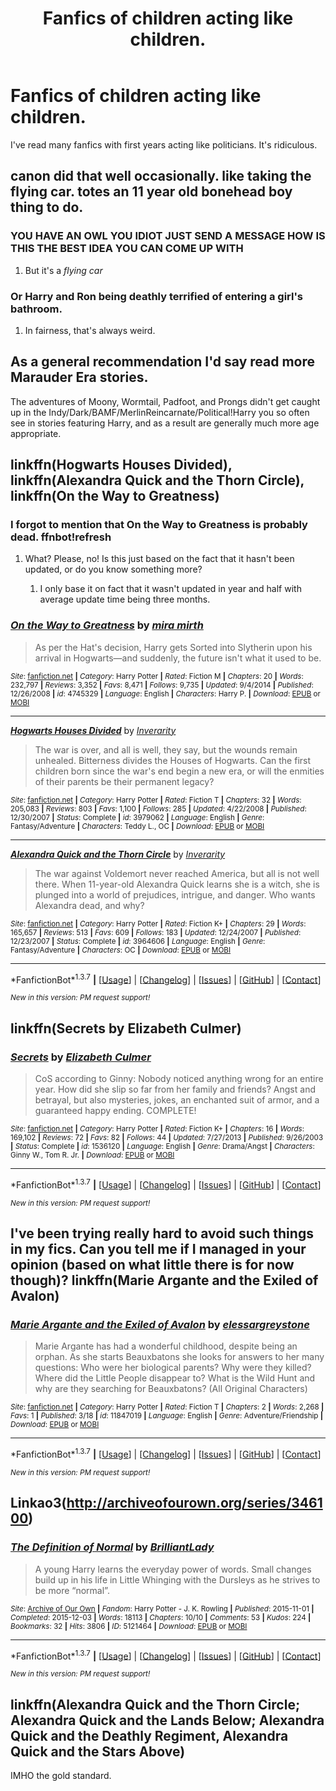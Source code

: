 #+TITLE: Fanfics of children acting like children.

* Fanfics of children acting like children.
:PROPERTIES:
:Score: 26
:DateUnix: 1458646056.0
:DateShort: 2016-Mar-22
:FlairText: Request
:END:
I've read many fanfics with first years acting like politicians. It's ridiculous.


** canon did that well occasionally. like taking the flying car. totes an 11 year old bonehead boy thing to do.
:PROPERTIES:
:Author: sfjoellen
:Score: 19
:DateUnix: 1458646476.0
:DateShort: 2016-Mar-22
:END:

*** YOU HAVE AN OWL YOU IDIOT JUST SEND A MESSAGE HOW IS THIS THE BEST IDEA YOU CAN COME UP WITH
:PROPERTIES:
:Author: Hpfm2
:Score: 25
:DateUnix: 1458657915.0
:DateShort: 2016-Mar-22
:END:

**** But it's a /flying car/
:PROPERTIES:
:Author: chaosattractor
:Score: 11
:DateUnix: 1458679557.0
:DateShort: 2016-Mar-23
:END:


*** Or Harry and Ron being deathly terrified of entering a girl's bathroom.
:PROPERTIES:
:Author: BigFatNo
:Score: 19
:DateUnix: 1458663897.0
:DateShort: 2016-Mar-22
:END:

**** In fairness, that's always weird.
:PROPERTIES:
:Author: Laoscaos
:Score: 5
:DateUnix: 1458703414.0
:DateShort: 2016-Mar-23
:END:


** As a general recommendation I'd say read more Marauder Era stories.

The adventures of Moony, Wormtail, Padfoot, and Prongs didn't get caught up in the Indy/Dark/BAMF/MerlinReincarnate/Political!Harry you so often see in stories featuring Harry, and as a result are generally much more age appropriate.
:PROPERTIES:
:Author: NaughtyGaymer
:Score: 9
:DateUnix: 1458659825.0
:DateShort: 2016-Mar-22
:END:


** linkffn(Hogwarts Houses Divided), linkffn(Alexandra Quick and the Thorn Circle), linkffn(On the Way to Greatness)
:PROPERTIES:
:Author: Satanniel
:Score: 5
:DateUnix: 1458650136.0
:DateShort: 2016-Mar-22
:END:

*** I forgot to mention that On the Way to Greatness is probably dead. ffnbot!refresh
:PROPERTIES:
:Author: Satanniel
:Score: 2
:DateUnix: 1458652335.0
:DateShort: 2016-Mar-22
:END:

**** What? Please, no! Is this just based on the fact that it hasn't been updated, or do you know something more?
:PROPERTIES:
:Author: PlatoandtheSunshines
:Score: 1
:DateUnix: 1458671240.0
:DateShort: 2016-Mar-22
:END:

***** I only base it on fact that it wasn't updated in year and half with average update time being three months.
:PROPERTIES:
:Author: Satanniel
:Score: 1
:DateUnix: 1458681771.0
:DateShort: 2016-Mar-23
:END:


*** [[http://www.fanfiction.net/s/4745329/1/][*/On the Way to Greatness/*]] by [[https://www.fanfiction.net/u/1541187/mira-mirth][/mira mirth/]]

#+begin_quote
  As per the Hat's decision, Harry gets Sorted into Slytherin upon his arrival in Hogwarts---and suddenly, the future isn't what it used to be.
#+end_quote

^{/Site/: [[http://www.fanfiction.net/][fanfiction.net]] *|* /Category/: Harry Potter *|* /Rated/: Fiction M *|* /Chapters/: 20 *|* /Words/: 232,797 *|* /Reviews/: 3,352 *|* /Favs/: 8,471 *|* /Follows/: 9,735 *|* /Updated/: 9/4/2014 *|* /Published/: 12/26/2008 *|* /id/: 4745329 *|* /Language/: English *|* /Characters/: Harry P. *|* /Download/: [[http://www.p0ody-files.com/ff_to_ebook/ffn-bot/index.php?id=4745329&source=ff&filetype=epub][EPUB]] or [[http://www.p0ody-files.com/ff_to_ebook/ffn-bot/index.php?id=4745329&source=ff&filetype=mobi][MOBI]]}

--------------

[[http://www.fanfiction.net/s/3979062/1/][*/Hogwarts Houses Divided/*]] by [[https://www.fanfiction.net/u/1374917/Inverarity][/Inverarity/]]

#+begin_quote
  The war is over, and all is well, they say, but the wounds remain unhealed. Bitterness divides the Houses of Hogwarts. Can the first children born since the war's end begin a new era, or will the enmities of their parents be their permanent legacy?
#+end_quote

^{/Site/: [[http://www.fanfiction.net/][fanfiction.net]] *|* /Category/: Harry Potter *|* /Rated/: Fiction T *|* /Chapters/: 32 *|* /Words/: 205,083 *|* /Reviews/: 803 *|* /Favs/: 1,100 *|* /Follows/: 285 *|* /Updated/: 4/22/2008 *|* /Published/: 12/30/2007 *|* /Status/: Complete *|* /id/: 3979062 *|* /Language/: English *|* /Genre/: Fantasy/Adventure *|* /Characters/: Teddy L., OC *|* /Download/: [[http://www.p0ody-files.com/ff_to_ebook/ffn-bot/index.php?id=3979062&source=ff&filetype=epub][EPUB]] or [[http://www.p0ody-files.com/ff_to_ebook/ffn-bot/index.php?id=3979062&source=ff&filetype=mobi][MOBI]]}

--------------

[[http://www.fanfiction.net/s/3964606/1/][*/Alexandra Quick and the Thorn Circle/*]] by [[https://www.fanfiction.net/u/1374917/Inverarity][/Inverarity/]]

#+begin_quote
  The war against Voldemort never reached America, but all is not well there. When 11-year-old Alexandra Quick learns she is a witch, she is plunged into a world of prejudices, intrigue, and danger. Who wants Alexandra dead, and why?
#+end_quote

^{/Site/: [[http://www.fanfiction.net/][fanfiction.net]] *|* /Category/: Harry Potter *|* /Rated/: Fiction K+ *|* /Chapters/: 29 *|* /Words/: 165,657 *|* /Reviews/: 513 *|* /Favs/: 609 *|* /Follows/: 183 *|* /Updated/: 12/24/2007 *|* /Published/: 12/23/2007 *|* /Status/: Complete *|* /id/: 3964606 *|* /Language/: English *|* /Genre/: Fantasy/Adventure *|* /Characters/: OC *|* /Download/: [[http://www.p0ody-files.com/ff_to_ebook/ffn-bot/index.php?id=3964606&source=ff&filetype=epub][EPUB]] or [[http://www.p0ody-files.com/ff_to_ebook/ffn-bot/index.php?id=3964606&source=ff&filetype=mobi][MOBI]]}

--------------

*FanfictionBot*^{1.3.7} *|* [[[https://github.com/tusing/reddit-ffn-bot/wiki/Usage][Usage]]] | [[[https://github.com/tusing/reddit-ffn-bot/wiki/Changelog][Changelog]]] | [[[https://github.com/tusing/reddit-ffn-bot/issues/][Issues]]] | [[[https://github.com/tusing/reddit-ffn-bot/][GitHub]]] | [[[https://www.reddit.com/message/compose?to=%2Fu%2Ftusing][Contact]]]

^{/New in this version: PM request support!/}
:PROPERTIES:
:Author: FanfictionBot
:Score: 1
:DateUnix: 1458652402.0
:DateShort: 2016-Mar-22
:END:


** linkffn(Secrets by Elizabeth Culmer)
:PROPERTIES:
:Author: PsychoGeek
:Score: 1
:DateUnix: 1458665832.0
:DateShort: 2016-Mar-22
:END:

*** [[http://www.fanfiction.net/s/1536120/1/][*/Secrets/*]] by [[https://www.fanfiction.net/u/461224/Elizabeth-Culmer][/Elizabeth Culmer/]]

#+begin_quote
  CoS according to Ginny: Nobody noticed anything wrong for an entire year. How did she slip so far from her family and friends? Angst and betrayal, but also mysteries, jokes, an enchanted suit of armor, and a guaranteed happy ending. COMPLETE!
#+end_quote

^{/Site/: [[http://www.fanfiction.net/][fanfiction.net]] *|* /Category/: Harry Potter *|* /Rated/: Fiction K+ *|* /Chapters/: 16 *|* /Words/: 169,102 *|* /Reviews/: 72 *|* /Favs/: 82 *|* /Follows/: 44 *|* /Updated/: 7/27/2013 *|* /Published/: 9/26/2003 *|* /Status/: Complete *|* /id/: 1536120 *|* /Language/: English *|* /Genre/: Drama/Angst *|* /Characters/: Ginny W., Tom R. Jr. *|* /Download/: [[http://www.p0ody-files.com/ff_to_ebook/ffn-bot/index.php?id=1536120&source=ff&filetype=epub][EPUB]] or [[http://www.p0ody-files.com/ff_to_ebook/ffn-bot/index.php?id=1536120&source=ff&filetype=mobi][MOBI]]}

--------------

*FanfictionBot*^{1.3.7} *|* [[[https://github.com/tusing/reddit-ffn-bot/wiki/Usage][Usage]]] | [[[https://github.com/tusing/reddit-ffn-bot/wiki/Changelog][Changelog]]] | [[[https://github.com/tusing/reddit-ffn-bot/issues/][Issues]]] | [[[https://github.com/tusing/reddit-ffn-bot/][GitHub]]] | [[[https://www.reddit.com/message/compose?to=%2Fu%2Ftusing][Contact]]]

^{/New in this version: PM request support!/}
:PROPERTIES:
:Author: FanfictionBot
:Score: 1
:DateUnix: 1458665852.0
:DateShort: 2016-Mar-22
:END:


** I've been trying really hard to avoid such things in my fics. Can you tell me if I managed in your opinion (based on what little there is for now though)? linkffn(Marie Argante and the Exiled of Avalon)
:PROPERTIES:
:Author: Elessargreystone
:Score: 1
:DateUnix: 1458729218.0
:DateShort: 2016-Mar-23
:END:

*** [[http://www.fanfiction.net/s/11847019/1/][*/Marie Argante and the Exiled of Avalon/*]] by [[https://www.fanfiction.net/u/6700061/elessargreystone][/elessargreystone/]]

#+begin_quote
  Marie Argante has had a wonderful childhood, despite being an orphan. As she starts Beauxbatons she looks for answers to her many questions: Who were her biological parents? Why were they killed? Where did the Little People disappear to? What is the Wild Hunt and why are they searching for Beauxbatons? (All Original Characters)
#+end_quote

^{/Site/: [[http://www.fanfiction.net/][fanfiction.net]] *|* /Category/: Harry Potter *|* /Rated/: Fiction T *|* /Chapters/: 2 *|* /Words/: 2,268 *|* /Favs/: 1 *|* /Published/: 3/18 *|* /id/: 11847019 *|* /Language/: English *|* /Genre/: Adventure/Friendship *|* /Download/: [[http://www.p0ody-files.com/ff_to_ebook/ffn-bot/index.php?id=11847019&source=ff&filetype=epub][EPUB]] or [[http://www.p0ody-files.com/ff_to_ebook/ffn-bot/index.php?id=11847019&source=ff&filetype=mobi][MOBI]]}

--------------

*FanfictionBot*^{1.3.7} *|* [[[https://github.com/tusing/reddit-ffn-bot/wiki/Usage][Usage]]] | [[[https://github.com/tusing/reddit-ffn-bot/wiki/Changelog][Changelog]]] | [[[https://github.com/tusing/reddit-ffn-bot/issues/][Issues]]] | [[[https://github.com/tusing/reddit-ffn-bot/][GitHub]]] | [[[https://www.reddit.com/message/compose?to=%2Fu%2Ftusing][Contact]]]

^{/New in this version: PM request support!/}
:PROPERTIES:
:Author: FanfictionBot
:Score: 1
:DateUnix: 1458729248.0
:DateShort: 2016-Mar-23
:END:


** Linkao3([[http://archiveofourown.org/series/346100]])
:PROPERTIES:
:Score: 1
:DateUnix: 1458730065.0
:DateShort: 2016-Mar-23
:END:

*** [[http://archiveofourown.org/works/5121464][*/The Definition of Normal/*]] by [[http://archiveofourown.org/users/BrilliantLady/pseuds/BrilliantLady][/BrilliantLady/]]

#+begin_quote
  A young Harry learns the everyday power of words. Small changes build up in his life in Little Whinging with the Dursleys as he strives to be more “normal”.
#+end_quote

^{/Site/: [[http://www.archiveofourown.org/][Archive of Our Own]] *|* /Fandom/: Harry Potter - J. K. Rowling *|* /Published/: 2015-11-01 *|* /Completed/: 2015-12-03 *|* /Words/: 18113 *|* /Chapters/: 10/10 *|* /Comments/: 53 *|* /Kudos/: 224 *|* /Bookmarks/: 32 *|* /Hits/: 3806 *|* /ID/: 5121464 *|* /Download/: [[http://archiveofourown.org/downloads/Br/BrilliantLady/5121464/The%20Definition%20of%20Normal.epub?updated_at=1455147604][EPUB]] or [[http://archiveofourown.org/downloads/Br/BrilliantLady/5121464/The%20Definition%20of%20Normal.mobi?updated_at=1455147604][MOBI]]}

--------------

*FanfictionBot*^{1.3.7} *|* [[[https://github.com/tusing/reddit-ffn-bot/wiki/Usage][Usage]]] | [[[https://github.com/tusing/reddit-ffn-bot/wiki/Changelog][Changelog]]] | [[[https://github.com/tusing/reddit-ffn-bot/issues/][Issues]]] | [[[https://github.com/tusing/reddit-ffn-bot/][GitHub]]] | [[[https://www.reddit.com/message/compose?to=%2Fu%2Ftusing][Contact]]]

^{/New in this version: PM request support!/}
:PROPERTIES:
:Author: FanfictionBot
:Score: 1
:DateUnix: 1458730121.0
:DateShort: 2016-Mar-23
:END:


** linkffn(Alexandra Quick and the Thorn Circle; Alexandra Quick and the Lands Below; Alexandra Quick and the Deathly Regiment, Alexandra Quick and the Stars Above)

IMHO the gold standard.
:PROPERTIES:
:Author: Karinta
:Score: 1
:DateUnix: 1458792067.0
:DateShort: 2016-Mar-24
:END:
